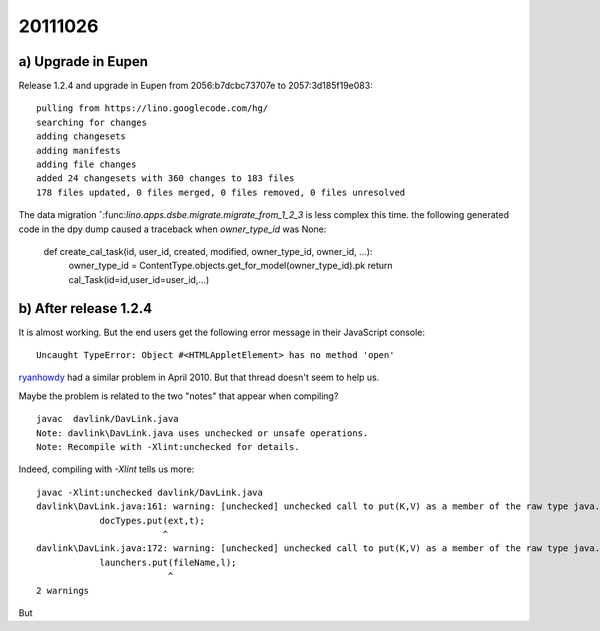 20111026
========

a) Upgrade in Eupen
-------------------

Release 1.2.4 and upgrade in Eupen from 
2056:b7dcbc73707e to 2057:3d185f19e083::

  pulling from https://lino.googlecode.com/hg/
  searching for changes
  adding changesets
  adding manifests
  adding file changes
  added 24 changesets with 360 changes to 183 files
  178 files updated, 0 files merged, 0 files removed, 0 files unresolved


The data migration ˇ:func:`lino.apps.dsbe.migrate.migrate_from_1_2_3` 
is less complex this time. the following generated code in the dpy dump 
caused a traceback when `owner_type_id` was None:

  def create_cal_task(id, user_id, created, modified, owner_type_id, owner_id, ...):
      owner_type_id = ContentType.objects.get_for_model(owner_type_id).pk
      return cal_Task(id=id,user_id=user_id,...)

b) After release 1.2.4
----------------------

It is almost working. But the end users get the following error 
message in their JavaScript console::

  Uncaught TypeError: Object #<HTMLAppletElement> has no method 'open'


`ryanhowdy <http://ww.w.jumploader.com/forum/viewtopic.php?t=2326&highlight=&sid=373c4e12272baeca219958ed7a2fd1cb>`_
had a similar problem in April 2010. But that thread doesn't seem to help us.

Maybe the problem is related to the two "notes" that appear when compiling?

::

  javac  davlink/DavLink.java
  Note: davlink\DavLink.java uses unchecked or unsafe operations.
  Note: Recompile with -Xlint:unchecked for details.

Indeed, compiling with `-Xlint` tells us more::

  javac -Xlint:unchecked davlink/DavLink.java
  davlink\DavLink.java:161: warning: [unchecked] unchecked call to put(K,V) as a member of the raw type java.util.Hashtable
              docTypes.put(ext,t);
                          ^
  davlink\DavLink.java:172: warning: [unchecked] unchecked call to put(K,V) as a member of the raw type java.util.Hashtable
              launchers.put(fileName,l);
                           ^
  2 warnings    
  
But 